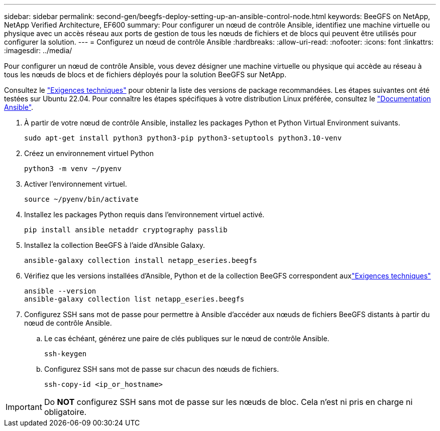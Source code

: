 ---
sidebar: sidebar 
permalink: second-gen/beegfs-deploy-setting-up-an-ansible-control-node.html 
keywords: BeeGFS on NetApp, NetApp Verified Architecture, EF600 
summary: Pour configurer un nœud de contrôle Ansible, identifiez une machine virtuelle ou physique avec un accès réseau aux ports de gestion de tous les nœuds de fichiers et de blocs qui peuvent être utilisés pour configurer la solution. 
---
= Configurez un nœud de contrôle Ansible
:hardbreaks:
:allow-uri-read: 
:nofooter: 
:icons: font
:linkattrs: 
:imagesdir: ../media/


[role="lead"]
Pour configurer un nœud de contrôle Ansible, vous devez désigner une machine virtuelle ou physique qui accède au réseau à tous les nœuds de blocs et de fichiers déployés pour la solution BeeGFS sur NetApp.

Consultez le link:beegfs-technology-requirements.html#ansible-control-node-requirements["Exigences techniques"] pour obtenir la liste des versions de package recommandées. Les étapes suivantes ont été testées sur Ubuntu 22.04. Pour connaître les étapes spécifiques à votre distribution Linux préférée, consultez le https://docs.ansible.com/ansible/latest/installation_guide/intro_installation.html["Documentation Ansible"^].

. À partir de votre nœud de contrôle Ansible, installez les packages Python et Python Virtual Environment suivants.
+
[source, console]
----
sudo apt-get install python3 python3-pip python3-setuptools python3.10-venv
----
. Créez un environnement virtuel Python
+
[source, console]
----
python3 -m venv ~/pyenv
----
. Activer l'environnement virtuel.
+
[source, console]
----
source ~/pyenv/bin/activate
----
. Installez les packages Python requis dans l'environnement virtuel activé.
+
[source, console]
----
pip install ansible netaddr cryptography passlib
----
. Installez la collection BeeGFS à l'aide d'Ansible Galaxy.
+
[source, console]
----
ansible-galaxy collection install netapp_eseries.beegfs
----
. Vérifiez que les versions installées d'Ansible, Python et de la collection BeeGFS correspondent auxlink:beegfs-technology-requirements.html#ansible-control-node-requirements["Exigences techniques"]
+
[source, console]
----
ansible --version
ansible-galaxy collection list netapp_eseries.beegfs
----
. Configurez SSH sans mot de passe pour permettre à Ansible d'accéder aux nœuds de fichiers BeeGFS distants à partir du nœud de contrôle Ansible.
+
.. Le cas échéant, générez une paire de clés publiques sur le nœud de contrôle Ansible.
+
[source, console]
----
ssh-keygen
----
.. Configurez SSH sans mot de passe sur chacun des nœuds de fichiers.
+
[source, console]
----
ssh-copy-id <ip_or_hostname>
----





IMPORTANT: Do *NOT* configurez SSH sans mot de passe sur les nœuds de bloc. Cela n'est ni pris en charge ni obligatoire.
